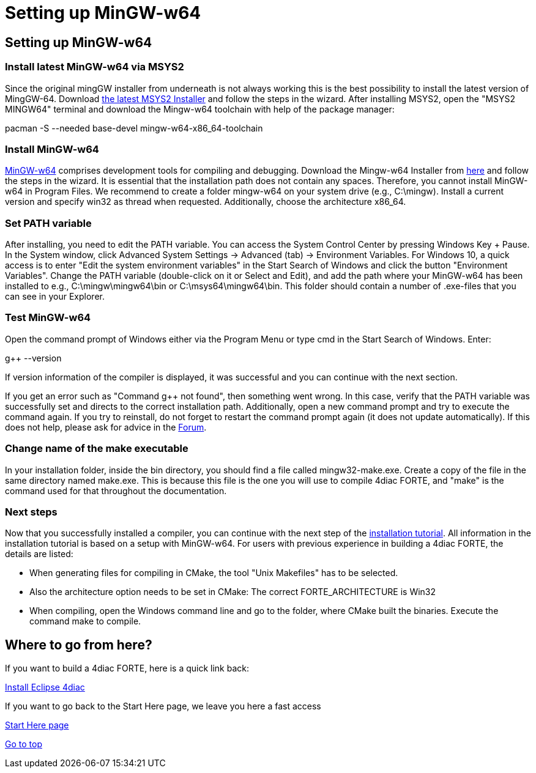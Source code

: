 = Setting up MinGW-w64
:lang: en

[[topOfPage]]
== Setting up MinGW-w64

=== Install latest MinGW-w64 via MSYS2

Since the original mingGW installer from underneath is not always
working this is the best possibility to install the latest version of
MingGW-64. Download https://www.msys2.org/[the latest MSYS2 Installer]
and follow the steps in the wizard. After installing MSYS2, open the
"MSYS2 MINGW64" terminal and download the Mingw-w64 toolchain with help
of the package manager:

pacman -S --needed base-devel mingw-w64-x86_64-toolchain

=== Install MinGW-w64

http://www.mingw-w64.org/[MinGW-w64] comprises development tools for
compiling and debugging. Download the Mingw-w64 Installer from
https://sourceforge.net/projects/mingw-w64/files/[here] and follow the
steps in the wizard. It is essential that the installation path does not
contain any spaces. Therefore, you cannot install MinGW-w64 in Program
Files. We recommend to create a folder mingw-w64 on your system drive
(e.g., C:\mingw). Install a current version and specify
[.button4diac]#win32# as thread when requested. Additionally, choose the
architecture [.button4diac]#x86_64#.

=== Set PATH variable

After installing, you need to edit the PATH variable. You can access the
System Control Center by pressing [.button4diac]#Windows Key + Pause#.
In the System window, click [.button4diac]#Advanced System Settings →
Advanced (tab) → Environment Variables#. For Windows 10, a quick access
is to enter "Edit the system environment variables" in the Start Search
of Windows and click the button "Environment Variables". Change the PATH
variable (double-click on it or Select and [.button4diac]#Edit#), and
add the path where your MinGW-w64 has been installed to e.g.,
[.folderLocation]#C:\mingw\mingw64\bin# or
[.folderLocation]#C:\msys64\mingw64\bin#. This folder should contain a
number of .exe-files that you can see in your Explorer.

=== Test MinGW-w64

Open the command prompt of Windows either via the Program Menu or type
[.button4diac]#cmd# in the Start Search of Windows. Enter:

g++ --version

If version information of the compiler is displayed, it was successful
and you can continue with the next section.

If you get an error such as "Command g++ not found", then something went
wrong. In this case, verify that the PATH variable was successfully set
and directs to the correct installation path. Additionally, open a new
command prompt and try to execute the command again. If you try to
reinstall, do not forget to restart the command prompt again (it does
not update automatically). If this does not help, please ask for advice
in the
https://www.eclipse.org/forums/index.php?t=thread&frm_id=308[Forum].

=== Change name of the make executable

In your installation folder, inside the [.folderLocation]#bin#
directory, you should find a file called
[.fileLocation]#mingw32-make.exe#. Create a copy of the file in the same
directory named [.fileLocation]#make.exe#. This is because this file is
the one you will use to compile 4diac FORTE, and "make" is the command
used for that throughout the documentation.

=== Next steps

Now that you successfully installed a compiler, you can continue with
the next step of the
link:../../html/installation/install.html#FORTEsteps[installation
tutorial]. All information in the installation tutorial is based on a
setup with MinGW-w64. For users with previous experience in building a
4diac FORTE, the details are listed:

* When generating files for compiling in CMake, the tool "Unix
Makefiles" has to be selected.
* Also the architecture option needs to be set in CMake: The correct
FORTE_ARCHITECTURE is Win32
* When compiling, open the Windows command line and go to the folder,
where CMake built the binaries. Execute the command make to compile.

[[whereToGoFromHere]]
== Where to go from here?

If you want to build a 4diac FORTE, here is a quick link back:

link:../../html/installation/install.html[Install Eclipse 4diac]

If you want to go back to the Start Here page, we leave you here a fast
access

xref:../index.adoc[Start Here page]

link:#topOfPage[Go to top]
